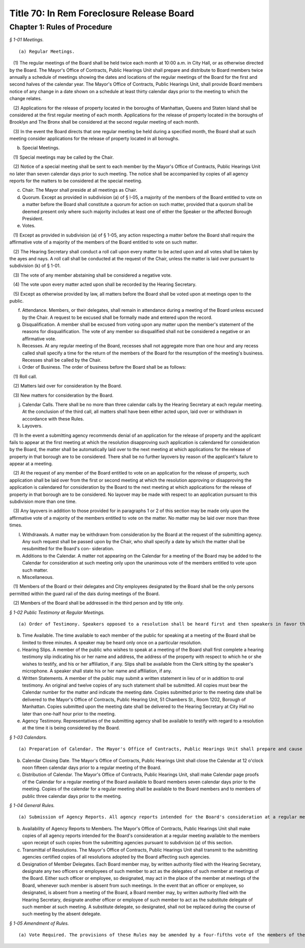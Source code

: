 Title 70: In Rem Foreclosure Release Board
===================================================

Chapter 1: Rules of Procedure
--------------------------------------------------



*§ 1-01 Meetings.* ::


(a) Regular Meetings.

   (1) The regular meetings of the Board shall be held twice each month at 10:00 a.m. in City Hall, or as otherwise directed by the Board. The Mayor's Office of Contracts, Public Hearings Unit shall prepare and distribute to Board members twice annually a schedule of meetings showing the dates and locations of the regular meetings of the Board for the first and second halves of the calendar year. The Mayor's Office of Contracts, Public Hearings Unit, shall provide Board members notice of any change in a date shown on a schedule at least thirty calendar days prior to the meeting to which the change relates.

   (2) Applications for the release of property located in the boroughs of Manhattan, Queens and Staten Island shall be considered at the first regular meeting of each month. Applications for the release of property located in the boroughs of Brooklyn and The Bronx shall be considered at the second regular meeting of each month.

   (3) In the event the Board directs that one regular meeting be held during a specified month, the Board shall at such meeting consider applications for the release of property located in all boroughs.

(b) Special Meetings. 

   (1) Special meetings may be called by the Chair.

   (2) Notice of a special meeting shall be sent to each member by the Mayor's Office of Contracts, Public Hearings Unit no later than seven calendar days prior to such meeting. The notice shall be accompanied by copies of all agency reports for the matters to be considered at the special meeting.

(c) Chair. The Mayor shall preside at all meetings as Chair.

(d) Quorum. Except as provided in subdivision (a) of § l-05, a majority of the members of the Board entitled to vote on a matter before the Board shall constitute a quorum for action on such matter, provided that a quorum shall be deemed present only where such majority includes at least one of either the Speaker or the affected Borough President.

(e) Votes.

   (1) Except as provided in subdivision (a) of § 1-05, any action respecting a matter before the Board shall require the affirmative vote of a majority of the members of the Board entitled to vote on such matter.

   (2) The Hearing Secretary shall conduct a roll call upon every matter to be acted upon and all votes shall be taken by the ayes and nays. A roll call shall be conducted at the request of the Chair, unless the matter is laid over pursuant to subdivision (k) of § 1-01.

   (3) The vote of any member abstaining shall be considered a negative vote.

   (4) The vote upon every matter acted upon shall be recorded by the Hearing Secretary.

   (5) Except as otherwise provided by law, all matters before the Board shall be voted upon at meetings open to the public.

(f) Attendance. Members, or their delegates, shall remain in attendance during a meeting of the Board unless excused by the Chair. A request to be excused shall be formally made and entered upon the record.

(g) Disqualification. A member shall be excused from voting upon any matter upon the member's statement of the reasons for disqualification. The vote of any member so disqualified shall not be considered a negative or an affirmative vote.

(h) Recesses. At any regular meeting of the Board, recesses shall not aggregate more than one hour and any recess called shall specify a time for the return of the members of the Board for the resumption of the meeting's business. Recesses shall be called by the Chair.

(i) Order of Business. The order of business before the Board shall be as follows:

   (1) Roll call.

   (2) Matters laid over for consideration by the Board.

   (3) New matters for consideration by the Board.

(j) Calendar Calls. There shall be no more than three calendar calls by the Hearing Secretary at each regular meeting. At the conclusion of the third call, all matters shall have been either acted upon, laid over or withdrawn in accordance with these Rules.

(k) Layovers. 

   (1) In the event a submitting agency recommends denial of an application for the release of property and the applicant fails to appear at the first meeting at which the resolution disapproving such application is calendared for consideration by the Board, the matter shall be automatically laid over to the next meeting at which applications for the release of property in that borough are to be considered. There shall be no further layovers by reason of the applicant's failure to appear at a meeting.

   (2) At the request of any member of the Board entitled to vote on an application for the release of property, such application shall be laid over from the first or second meeting at which the resolution approving or disapproving the application is calendared for consideration by the Board to the next meeting at which applications for the release of property in that borough are to be considered. No layover may be made with respect to an application pursuant to this subdivision more than one time.

   (3) Any layovers in addition to those provided for in paragraphs 1 or 2 of this section may be made only upon the affirmative vote of a majority of the members entitled to vote on the matter. No matter may be laid over more than three times.

(l) Withdrawals. A matter may be withdrawn from consideration by the Board at the request of the submitting agency. Any such request shall be passed upon by the Chair, who shall specify a date by which the matter shall be resubmitted for the Board's con- sideration.

(m) Additions to the Calendar. A matter not appearing on the Calendar for a meeting of the Board may be added to the Calendar for consideration at such meeting only upon the unanimous vote of the members entitled to vote upon such matter.

(n) Miscellaneous. 

   (1) Members of the Board or their delegates and City employees designated by the Board shall be the only persons permitted within the guard rail of the dais during meetings of the Board.

   (2) Members of the Board shall be addressed in the third person and by title only.






*§ 1-02 Public Testimony at Regular Meetings.* ::


(a) Order of Testimony. Speakers opposed to a resolution shall be heard first and then speakers in favor thereof, unless otherwise ordered by the Chair. Applicants and other members of the public may testify on their own behalf or may be represented by counsel.

(b) Time Available. The time available to each member of the public for speaking at a meeting of the Board shall be limited to three minutes. A speaker may be heard only once on a particular resolution.

(c) Hearing Slips. A member of the public who wishes to speak at a meeting of the Board shall first complete a hearing testimony slip indicating his or her name and address, the address of the property with respect to which he or she wishes to testify, and his or her affiliation, if any. Slips shall be available from the Clerk sitting by the speaker's microphone. A speaker shall state his or her name and affiliation, if any.

(d) Written Statements. A member of the public may submit a written statement in lieu of or in addition to oral testimony. An original and twelve copies of any such statement shall be submitted. All copies must bear the Calendar number for the matter and indicate the meeting date. Copies submitted prior to the meeting date shall be delivered to the Mayor's Office of Contracts, Public Hearing Unit, 51 Chambers St., Room 1202, Borough of Manhattan. Copies submitted upon the meeting date shall be delivered to the Hearing Secretary at City Hall no later than one-half hour prior to the meeting.

(e) Agency Testimony. Representatives of the submitting agency shall be available to testify with regard to a resolution at the time it is being considered by the Board.






*§ 1-03 Calendars.* ::


(a) Preparation of Calendar. The Mayor's Office of Contracts, Public Hearings Unit shall prepare and cause to be printed a Calendar including a description of all matters to be presented and considered at each meeting of the Board. The resolutions shall be arranged in the order prescribed in subdivision (i) of § 1-01 of these Rules. The Mayor's Office of Contracts, Public Hearings Unit shall also keep a record of matters which have been laid over.

(b) Calendar Closing Date. The Mayor's Office of Contracts, Public Hearings Unit shall close the Calendar at 12 o'clock noon fifteen calendar days prior to a regular meeting of the Board.

(c) Distribution of Calendar. The Mayor's Office of Contracts, Public Hearings Unit, shall make Calendar page proofs of the Calendar for a regular meeting of the Board available to Board members seven calendar days prior to the meeting. Copies of the calendar for a regular meeting shall be available to the Board members and to members of public three calendar days prior to the meeting.






*§ 1-04 General Rules.* ::


(a) Submission of Agency Reports. All agency reports intended for the Board's consideration at a regular meeting shall be addressed to the Board and delivered by the submitting agencies to the Mayor's Office of Contracts, Public Hearings Unit at least fifteen days before the meeting at which the matters to which they relate are to be considered. Such reports shall consist of an original accompanied by twelve copies thereof.

(b) Availability of Agency Reports to Members. The Mayor's Office of Contracts, Public Hearings Unit shall make copies of all agency reports intended for the Board's consideration at a regular meeting available to the members upon receipt of such copies from the submitting agencies pursuant to subdivision (a) of this section.

(c) Transmittal of Resolutions. The Mayor's Office of Contracts, Public Hearings Unit shall transmit to the submitting agencies certified copies of all resolutions adopted by the Board affecting such agencies.

(d) Designation of Member Delegates. Each Board member may, by written authority filed with the Hearing Secretary, designate any two officers or employees of such member to act as the delegates of such member at meetings of the Board. Either such officer or employee, so designated, may act in the place of the member at meetings of the Board, whenever such member is absent from such meetings. In the event that an officer or employee, so designated, is absent from a meeting of the Board, a Board member may, by written authority filed with the Hearing Secretary, designate another officer or employee of such member to act as the substitute delegate of such member at such meeting. A substitute delegate, so designated, shall not be replaced during the course of such meeting by the absent delegate.






*§ 1-05 Amendment of Rules.* ::


(a) Vote Required. The provisions of these Rules may be amended by a four-fifths vote of the members of the Board. The borough presidents shall designate one borough president to serve as a member of the Board for the purpose of voting upon any such amendment. For purposes of this section, a quorum shall consist of four members of the Board.




